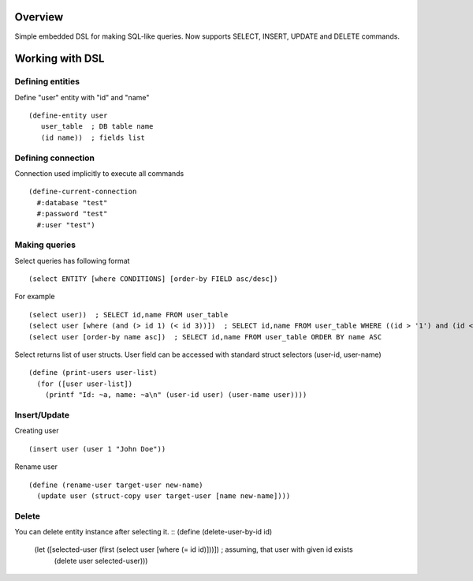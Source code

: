 Overview
========
Simple embedded DSL for making SQL-like queries.
Now supports SELECT, INSERT, UPDATE and DELETE commands.

Working with DSL
================

Defining entities
-----------------
Define "user" entity with "id" and "name"
::
  (define-entity user
     user_table  ; DB table name
     (id name))  ; fields list

Defining connection
-------------------
Connection used implicitly to execute all commands
::
   (define-current-connection
     #:database "test"
     #:password "test" 
     #:user "test")

Making queries
--------------
Select queries has following format
::
   (select ENTITY [where CONDITIONS] [order-by FIELD asc/desc])

For example
::
   (select user))  ; SELECT id,name FROM user_table
   (select user [where (and (> id 1) (< id 3))])  ; SELECT id,name FROM user_table WHERE ((id > '1') and (id < '3'))
   (select user [order-by name asc])  ; SELECT id,name FROM user_table ORDER BY name ASC

Select returns list of user structs. User field can be accessed with standard struct selectors (user-id, user-name)
::
   (define (print-users user-list)
     (for ([user user-list])
       (printf "Id: ~a, name: ~a\n" (user-id user) (user-name user)))) 

Insert/Update
-------------
Creating user
::
   (insert user (user 1 "John Doe"))

Rename user
::
   (define (rename-user target-user new-name)
     (update user (struct-copy user target-user [name new-name])))

Delete
------
You can delete entity instance after selecting it.
:: (define (delete-user-by-id id)
     (let ([selected-user (first (select user [where (= id id)]))])  ; assuming, that user with given id exists
       (delete user selected-user)))
